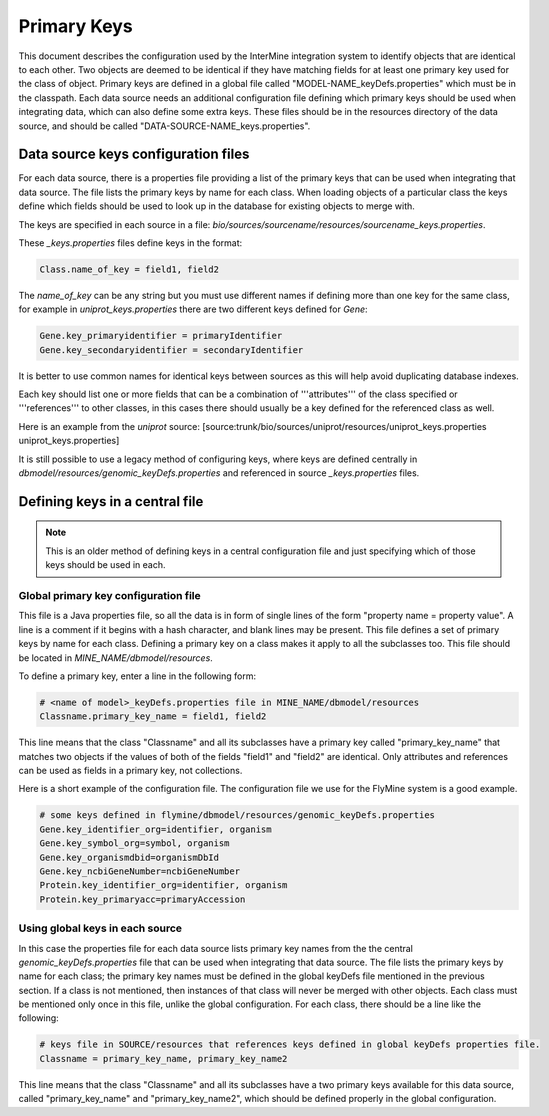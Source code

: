 Primary Keys
================================

This document describes the configuration used by the InterMine integration system to identify objects that are identical to each other. Two objects are deemed to be identical if they have matching fields for at least one primary key used for the class of object. Primary keys are defined in a global file called "MODEL-NAME_keyDefs.properties" which must be in the classpath.  Each data source needs an additional configuration file defining which primary keys should be used when integrating data, which can also define some extra keys. These files should be in the resources directory of the data source, and should be called "DATA-SOURCE-NAME_keys.properties".

Data source keys configuration files
------------------------------------------

For each data source, there is a properties file providing a list of the primary keys that can be used when integrating that data source. The file lists the primary keys by name for each class.  When loading objects of a particular class the keys define which fields should be used to look up in the database for existing objects to merge with.

The keys are specified in each source in a file: `bio/sources/sourcename/resources/sourcename_keys.properties`.

These `_keys.properties` files define keys in the format:

.. code-block:: properties

	Class.name_of_key = field1, field2

The `name_of_key` can be any string but you must use different names if defining more than one key for the same class, for example in `uniprot_keys.properties` there are two different keys defined for `Gene`:

.. code-block:: properties

	Gene.key_primaryidentifier = primaryIdentifier
	Gene.key_secondaryidentifier = secondaryIdentifier

It is better to use common names for identical keys between sources as this will help avoid duplicating database indexes.

Each key should list one or more fields that can be a combination of '''attributes''' of the class specified or '''references''' to other classes, in this cases there should usually be a key defined for the referenced class as well.

Here is an example from the `uniprot` source:  [source:trunk/bio/sources/uniprot/resources/uniprot_keys.properties uniprot_keys.properties]

It is still possible to use a legacy method of configuring keys, where keys are defined centrally in `dbmodel/resources/genomic_keyDefs.properties` and referenced in source `_keys.properties` files.

Defining keys in a central file
-------------------------------------------

.. note::

	This is an older method of defining keys in a central configuration file and just specifying which of those keys should be used in each.  

Global primary key configuration file
~~~~~~~~~~~~~~~~~~~~~~~~~~~~~~~~~~~~~~~~~~~~

This file is a Java properties file, so all the data is in form of single lines of the form "property name = property value". A line is a comment if it begins with a hash character, and blank lines may be present. This file defines a set of primary keys by name for each class. Defining a primary key on a class makes it apply to all the subclasses too.  This file should be located in `MINE_NAME/dbmodel/resources`.

To define a primary key, enter a line in the following form:

.. code-block:: properties

	# <name of model>_keyDefs.properties file in MINE_NAME/dbmodel/resources
	Classname.primary_key_name = field1, field2

This line means that the class "Classname" and all its subclasses have a primary key called "primary_key_name" that matches two objects if the values of both of the fields "field1" and "field2" are identical. Only attributes and references can be used as fields in a primary key, not collections.

Here is a short example of the configuration file. The configuration file we use for the FlyMine system is a good example.

.. code-block:: properties

	# some keys defined in flymine/dbmodel/resources/genomic_keyDefs.properties
	Gene.key_identifier_org=identifier, organism
	Gene.key_symbol_org=symbol, organism
	Gene.key_organismdbid=organismDbId
	Gene.key_ncbiGeneNumber=ncbiGeneNumber
	Protein.key_identifier_org=identifier, organism
	Protein.key_primaryacc=primaryAccession


Using global keys in each source
~~~~~~~~~~~~~~~~~~~~~~~~~~~~~~~~~~~~~~~~~~~~

In this case the properties file for each data source lists primary key names from the the central `genomic_keyDefs.properties` file that can be used when integrating that data source. The file lists the primary keys by name for each class; the primary key names must be defined in the global keyDefs file mentioned in the previous section. If a class is not mentioned, then instances of that class will never be merged with other objects. Each class must be mentioned only once in this file, unlike the global configuration. For each class, there should be a line like the following: 
     
.. code-block:: properties

	# keys file in SOURCE/resources that references keys defined in global keyDefs properties file. 
	Classname = primary_key_name, primary_key_name2 

This line means that the class "Classname" and all its subclasses have a two primary keys available for this data source, called "primary_key_name" and "primary_key_name2", which should be defined properly in the global configuration. 



.. index:: primary keys
